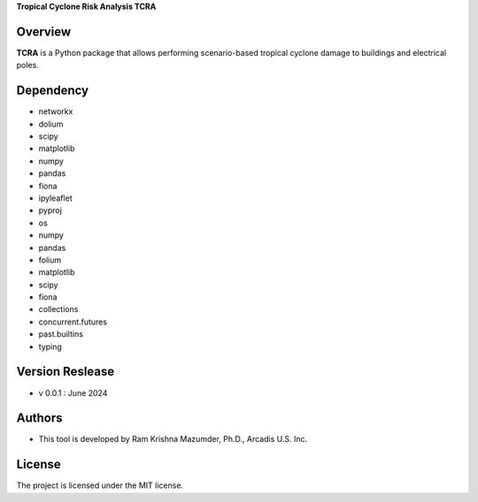 **Tropical Cyclone Risk Analysis TCRA**


Overview
--------
**TCRA** is a Python package that allows performing scenario-based tropical cyclone damage to buildings and electrical poles.


Dependency
----------
* networkx
* dolium
* scipy
* matplotlib
* numpy
* pandas
* fiona
* ipyleaflet
* pyproj
* os


* numpy
* pandas
* folium
* matplotlib
* scipy
* fiona
* collections
* concurrent.futures
* past.builtins
* typing

Version Reslease
-----------------
* v 0.0.1 : June 2024


Authors
-----------------
* This tool is developed by Ram Krishna Mazumder, Ph.D., Arcadis U.S. Inc.


License
-----------------
The project is licensed under the MIT license.
